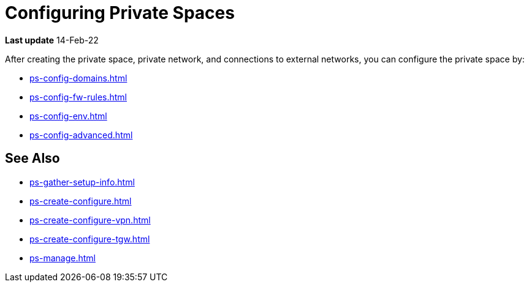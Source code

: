 = Configuring Private Spaces

*Last update* 14-Feb-22

After creating the private space, private network, and connections to external networks, you can configure the private space by:

* xref:ps-config-domains.adoc[]
// * xref:ps-config-clients.adoc[]
* xref:ps-config-fw-rules.adoc[]
* xref:ps-config-env.adoc[]
// * xref:ps-config-log-forwarding.adoc[]
* xref:ps-config-advanced.adoc[]


== See Also 

* xref:ps-gather-setup-info.adoc[]
* xref:ps-create-configure.adoc[]
* xref:ps-create-configure-vpn.adoc[]
* xref:ps-create-configure-tgw.adoc[]
* xref:ps-manage.adoc[]

